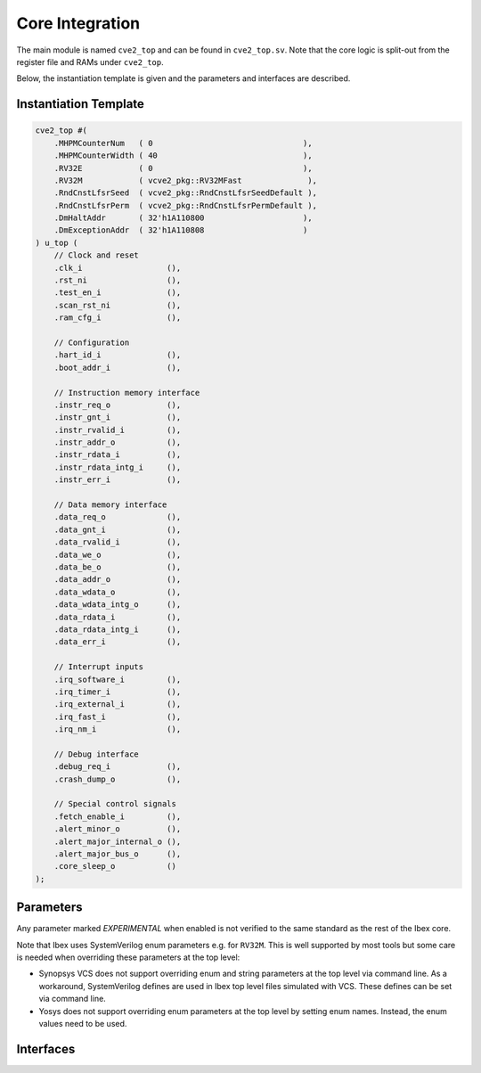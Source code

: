 .. _core-integration:

Core Integration
================

The main module is named ``cve2_top`` and can be found in ``cve2_top.sv``.
Note that the core logic is split-out from the register file and RAMs under ``cve2_top``.

Below, the instantiation template is given and the parameters and interfaces are described.

Instantiation Template
----------------------

.. code-block:: verilog

  cve2_top #(
      .MHPMCounterNum   ( 0                                ),
      .MHPMCounterWidth ( 40                               ),
      .RV32E            ( 0                                ),
      .RV32M            ( vcve2_pkg::RV32MFast              ),
      .RndCnstLfsrSeed  ( vcve2_pkg::RndCnstLfsrSeedDefault ),
      .RndCnstLfsrPerm  ( vcve2_pkg::RndCnstLfsrPermDefault ),
      .DmHaltAddr       ( 32'h1A110800                     ),
      .DmExceptionAddr  ( 32'h1A110808                     )
  ) u_top (
      // Clock and reset
      .clk_i                  (),
      .rst_ni                 (),
      .test_en_i              (),
      .scan_rst_ni            (),
      .ram_cfg_i              (),

      // Configuration
      .hart_id_i              (),
      .boot_addr_i            (),

      // Instruction memory interface
      .instr_req_o            (),
      .instr_gnt_i            (),
      .instr_rvalid_i         (),
      .instr_addr_o           (),
      .instr_rdata_i          (),
      .instr_rdata_intg_i     (),
      .instr_err_i            (),

      // Data memory interface
      .data_req_o             (),
      .data_gnt_i             (),
      .data_rvalid_i          (),
      .data_we_o              (),
      .data_be_o              (),
      .data_addr_o            (),
      .data_wdata_o           (),
      .data_wdata_intg_o      (),
      .data_rdata_i           (),
      .data_rdata_intg_i      (),
      .data_err_i             (),

      // Interrupt inputs
      .irq_software_i         (),
      .irq_timer_i            (),
      .irq_external_i         (),
      .irq_fast_i             (),
      .irq_nm_i               (),

      // Debug interface
      .debug_req_i            (),
      .crash_dump_o           (),

      // Special control signals
      .fetch_enable_i         (),
      .alert_minor_o          (),
      .alert_major_internal_o (),
      .alert_major_bus_o      (),
      .core_sleep_o           ()
  );

Parameters
----------

+------------------------------+---------------------+------------+-----------------------------------------------------------------------+
| Name                         | Type/Range          | Default    | Description                                                           |
+==============================+=====================+============+=======================================================================+
| ``MHPMCounterNum``           | int (0..10)         | 0          | Number of performance monitor event counters                          |
+------------------------------+---------------------+------------+-----------------------------------------------------------------------+
| ``MHPMCounterWidth``         | int (64..1)         | 40         | Bit width of performance monitor event counters                       |
+------------------------------+---------------------+------------+-----------------------------------------------------------------------+
| ``RV32E``                    | bit                 | 0          | RV32E mode enable (16 integer registers only)                         |
+------------------------------+---------------------+------------+-----------------------------------------------------------------------+
| ``RV32M``                    | vcve2_pkg::rv32m_e   | RV32MFast  | M(ultiply) extension select:                                          |
|                              |                     |            | "vcve2_pkg::RV32MNone": No M-extension                                 |
|                              |                     |            | "vcve2_pkg::RV32MSlow": Slow multi-cycle multiplier, iterative divider |
|                              |                     |            | "vcve2_pkg::RV32MFast": 3-4 cycle multiplier, iterative divider        |
|                              |                     |            | "vcve2_pkg::RV32MSingleCycle": 1-2 cycle multiplier, iterative divider |
+------------------------------+---------------------+------------+-----------------------------------------------------------------------+
| ``DmHaltAddr``               | int                 | 0x1A110800 | Address to jump to when entering Debug Mode                           |
+------------------------------+---------------------+------------+-----------------------------------------------------------------------+
| ``DmExceptionAddr``          | int                 | 0x1A110808 | Address to jump to when an exception occurs while in Debug Mode       |
+------------------------------+---------------------+------------+-----------------------------------------------------------------------+

Any parameter marked *EXPERIMENTAL* when enabled is not verified to the same standard as the rest of the Ibex core.

Note that Ibex uses SystemVerilog enum parameters e.g. for ``RV32M``.
This is well supported by most tools but some care is needed when overriding these parameters at the top level:

* Synopsys VCS does not support overriding enum and string parameters at the top level via command line.
  As a workaround, SystemVerilog defines are used in Ibex top level files simulated with VCS.
  These defines can be set via command line.

* Yosys does not support overriding enum parameters at the top level by setting enum names.
  Instead, the enum values need to be used.

Interfaces
----------

+----------------------------+-------------------------+-----+----------------------------------------+
| Signal(s)                  | Width                   | Dir | Description                            |
+============================+=========================+=====+========================================+
| ``clk_i``                  | 1                       | in  | Clock signal                           |
+----------------------------+-------------------------+-----+----------------------------------------+
| ``rst_ni``                 | 1                       | in  | Active-low asynchronous reset          |
+----------------------------+-------------------------+-----+----------------------------------------+
| ``test_en_i``              | 1                       | in  | Test input, enables clock and allows   |
|                            |                         |     | test control of reset.                 |
+----------------------------+-------------------------+-----+----------------------------------------+
| ``scan_rst_ni``            | 1                       | in  | Test controlled reset.  If DFT not     |
|                            |                         |     | used, tie off to 1.                    |
+----------------------------+-------------------------+-----+----------------------------------------+
| ``hart_id_i``              | 32                      | in  | Hart ID, usually static, can be read   |
|                            |                         |     | from :ref:`csr-mhartid` CSR            |
+----------------------------+-------------------------+-----+----------------------------------------+
| ``boot_addr_i``            | 32                      | in  | First program counter after reset      |
|                            |                         |     | = ``boot_addr_i`` + 0x80,              |
|                            |                         |     | see :ref:`exceptions-interrupts`       |
+----------------------------+-------------------------+-----+----------------------------------------+
| ``instr_*``                | Instruction fetch interface, see :ref:`instruction-fetch`              |
+----------------------------+------------------------------------------------------------------------+
| ``data_*``                 | Load-store unit interface, see :ref:`load-store-unit`                  |
+----------------------------+------------------------------------------------------------------------+
| ``irq_*``                  | Interrupt inputs, see :ref:`exceptions-interrupts`                     |
+----------------------------+-------------------------+-----+----------------------------------------+
| ``debug_*``                | Debug interface, see :ref:`debug-support`                              |
+----------------------------+------------------------------------------------------------------------+
| ``crash_dump_o``           | A set of signals that can be captured on reset to aid crash debugging. |
+----------------------------+------------------------------------------------------------------------+
| ``double_fault_seen_o``    | A double fault was observed, see :ref:`double-fault-detect`            |
+----------------------------+-------------------------+-----+----------------------------------------+
| ``fetch_enable_i``         | 4                       | in  | Allow the core to fetch instructions.  |
|                            |                         |     | If this bit is set low, the core will  |
|                            |                         |     | pause fetching new instructions. A     |
|                            |                         |     | multi-bit encoding scheme is used. See |
|                            |                         |     | `FetchEnableOn` / `FetchEnableOff` in  |
|                            |                         |     | :file:`rtl/vcve2_pkg.sv`                |
+----------------------------+-------------------------+-----+----------------------------------------+
| ``core_sleep_o``           | 1                       | out | Core in WFI with no outstanding data   |
|                            |                         |     | or instruction accesses. Deasserts     |
|                            |                         |     | if an external event (interrupt or     |
|                            |                         |     | debug req) wakes the core up           |
+----------------------------+-------------------------+-----+----------------------------------------+
| ``alert_minor_o``          | 1                       | out | Core has detected a fault which it can |
|                            |                         |     | safely recover from. Can be used by a  |
|                            |                         |     | system to log errors over time and     |
|                            |                         |     | detect tampering / attack. This signal |
|                            |                         |     | is a pulse, one cycle per alert.       |
+----------------------------+-------------------------+-----+----------------------------------------+
| ``alert_major_internal_o`` | 1                       | out | Core has detected an internal fault    |
|                            |                         |     | which cannot be recovered from. Can be |
|                            |                         |     | used by a system to reset the core and |
|                            |                         |     | possibly  take other remedial action.  |
|                            |                         |     | This signal is a pulse, but might be   |
|                            |                         |     | set for multiple cycles per alert.     |
+----------------------------+-------------------------+-----+----------------------------------------+
| ``alert_major_bus_o``      | 1                       | out | Core has detected a bus fault          |
|                            |                         |     | which cannot be recovered from. Can be |
|                            |                         |     | used by a system to reset the core and |
|                            |                         |     | possibly  take other remedial action.  |
|                            |                         |     | This signal is a pulse, but might be   |
|                            |                         |     | set for multiple cycles per alert.     |
+----------------------------+-------------------------+-----+----------------------------------------+
